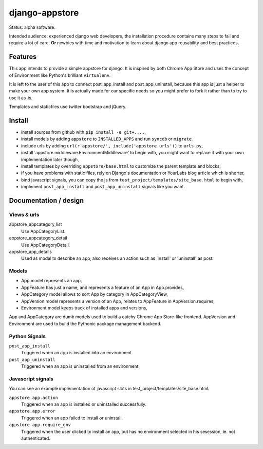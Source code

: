 django-appstore
===============

Status: alpha software. 

Intended audience: experienced django web developers, the installation
procedure contains many steps to fail and require a lot of care. **Or** newbies
with time and motivation to learn about django app reusability and best
practices.

Features
--------

This app intends to provide a simple appstore for django. It is inspired by
both Chrome App Store and uses the concept of Environment like Python's
brilliant ``virtualenv``.

It is left to the user of this app to connect post_app_install and
post_app_uninstall, because this app is just a helper to make your own app
system. It is actually made for our specific needs so you might prefer to fork
it rather than to try to use it as-is.

Templates and staticfiles use twitter bootstrap and jQuery.

Install
-------

- install sources from github with ``pip install -e git+....``,
- install models by adding ``appstore`` to ``INSTALLED_APPS`` and run
  ``syncdb`` or ``migrate``,
- include urls by adding ``url(r'appstore/', include('appstore.urls'))`` to
  ``urls.py``,
- install 'appstore.middleware.EnvironmentMiddleware' to begin with, you might
  want to replace it with your own implementation later though,
- install templates by overriding ``appstore/base.html`` to customize the
  parent template and blocks,
- if you have problems with static files, rely on Django's documentation or
  YourLabs blog article which is shorter,
- bind javascript signals, you can copy the js from
  ``test_project/templates/site_base.html`` to begin with,
- implement ``post_app_install`` and ``post_app_uninstall`` signals like you
  want.

Documentation / design
----------------------

Views & urls
````````````

appstore_appcategory_list
    Use AppCategoryList.

appstore_appcategory_detail
    Use AppCategoryDetail.

appstore_app_details
    Used as modal to describe an app, also receives an action such as 'install'
    or 'uninstall' as post.


Models
``````

- App model represents an app,
- AppFeature has just a name, and represents a feature of an App in
  App.provides,
- AppCategory model allows to sort App by category in AppCategoryView,
- AppVersion model represents a version of an App, relates to AppFeature in
  AppVersion.requires,
- Environment model keeps track of installed apps and versions,

App and AppCategory are dumb models used to build a catchy Chrome App
Store-like frontend. AppVersion and Environment are used to build the Pythonic
package management backend.

Python Signals
``````````````

``post_app_install``
    Triggered when an app is installed into an environment.

``post_app_uninstall``
    Triggered when an app is uninstalled from an environment.

Javascript signals
``````````````````

You can see an example implementation of javascript slots in
test_project/templates/site_base.html.

``appstore.app.action``
    Triggered when an app is installed or uninstalled successfully.

``appstore.app.error``
    Triggered when an app failed to install or uninstall.

``appstore.app.require_env``
    Triggered when the user clicked to install an app, but has no environment
    selected in his sesession, ie. not authenticated.
